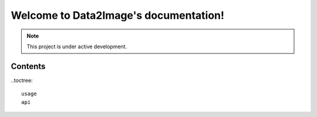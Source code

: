 .. Data2Image documentation master file, created by
   sphinx-quickstart on Thu Mar  9 11:18:56 2023.
   You can adapt this file completely to your liking, but it should at least
   contain the root `toctree` directive.

Welcome to Data2Image's documentation!
======================================

.. note::
   This project is under active development.
   
Contents
-----------

..toctree::

   usage
   api
